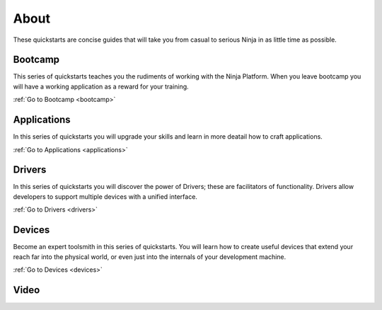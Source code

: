 ..  _about:

About
=========

These quickstarts are concise guides that will take you from casual to serious Ninja in as little time as possible.

Bootcamp
---------

This series of quickstarts teaches you the rudiments of working with the Ninja Platform. When you leave bootcamp you will have a working application as a reward for your training.

:ref:`Go to Bootcamp <bootcamp>`

Applications
---------

In this series of quickstarts you will upgrade your skills and learn in more deatail how to craft applications.

:ref:`Go to Applications <applications>`

Drivers
---------

In this series of quickstarts you will discover the power of Drivers; these are facilitators of functionality. Drivers allow developers to support multiple devices with a unified interface.

:ref:`Go to Drivers <drivers>`

Devices
---------

Become an expert toolsmith in this series of quickstarts. You will learn how to create useful devices that extend your reach far into the physical world, or even just into the internals of your development machine.

:ref:`Go to Devices <devices>`

Video
---------
.. raw:: html

	<iframe width="640" height="360" src="https://www.youtube.com/watch?v=79ZWiV0iDSs" frameborder="0" allowfullscreen></iframe>
